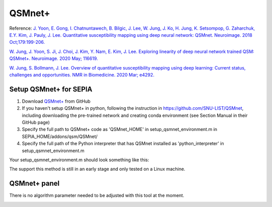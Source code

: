 .. _method-qsm-qsmnet:
.. _qsm-qsmnet:
.. role::  raw-html(raw)
    :format: html

QSMnet+
=======

Reference:
`J. Yoon, E. Gong, I. Chatnuntawech, B. Bilgic, J. Lee, W. Jung, J. Ko, H. Jung, K. Setsompop, G. Zaharchuk, E.Y. Kim, J. Pauly, J. Lee. Quantitative susceptibility mapping using deep neural network: QSMnet. Neuroimage. 2018 Oct;179:199-206. <https://www.sciencedirect.com/science/article/pii/S1053811918305378>`_ 

`W. Jung, J. Yoon, S. Ji, J. Choi, J. Kim, Y. Nam, E. Kim, J. Lee. Exploring linearity of deep neural network trained QSM: QSMnet+. Neuroimage. 2020 May; 116619. <https://www.sciencedirect.com/science/article/pii/S1053811920301063>`_ 

`W. Jung, S. Bollmann, J. Lee. Overview of quantitative susceptibility mapping using deep learning: Current status, challenges and opportunities. NMR in Biomedicine. 2020 Mar; e4292. <https://doi.org/10.1002/nbm.4292>`_ 

Setup QSMnet+ for SEPIA
-----------------------
1. Download `QSMnet+ <https://github.com/SNU-LIST/QSMnet>`_ from GitHub
2. If you haven't setup QSMnet+ in python, following the instruction in https://github.com/SNU-LIST/QSMnet, including downloading the pre-trained network and creating conda environment (see Section Manual in their GitHub page)
3. Specify the full path to QSMnet+ code as 'QSMnet_HOME' in setup_qsmnet_environment.m in SEPIA_HOME/addons/qsm/QSMnet/
4. Specify the full path of the Python interpreter that has QSMnet installed as 'python_interpreter' in setup_qsmnet_environment.m

Your setup_qsmnet_environment.m should look something like this:

.. image:: ../images/qsm/QSMnet_setup.png

.. warning::
The support this method is still in an early stage and only tested on a Linux machine.

QSMnet+ panel
-------------
There is no algorithm parameter needed to be adjusted with this tool at the moment.

.. image:: ../images/qsm/QSMnet.png
